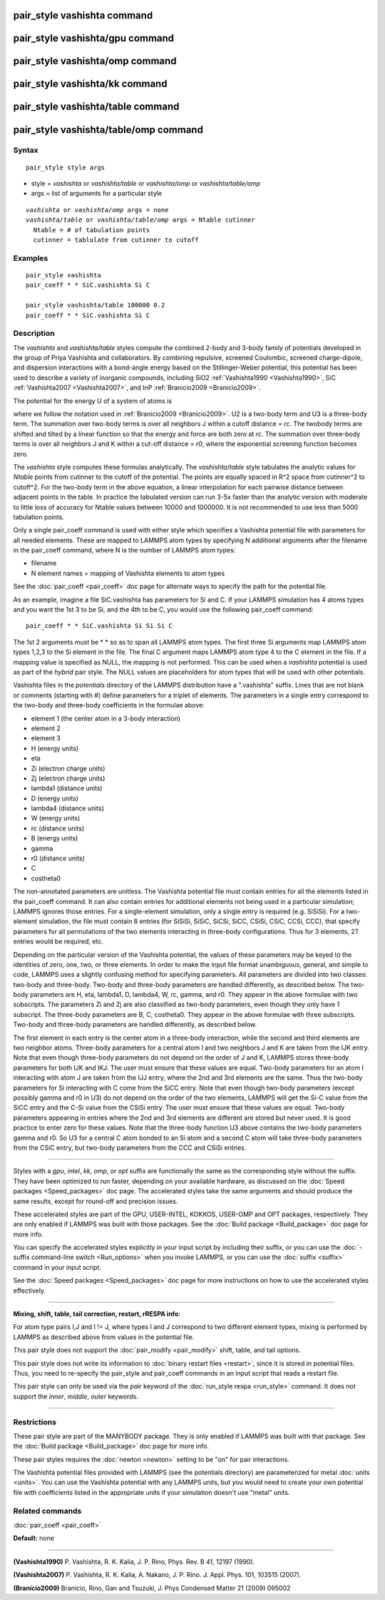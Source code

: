 .. index:: pair\_style vashishta

pair\_style vashishta command
=============================

pair\_style vashishta/gpu command
=================================

pair\_style vashishta/omp command
=================================

pair\_style vashishta/kk command
================================

pair\_style vashishta/table command
===================================

pair\_style vashishta/table/omp command
=======================================

Syntax
""""""


.. parsed-literal::

   pair_style style args

* style = *vashishta* or *vashishta/table* or *vashishta/omp* or *vashishta/table/omp*
* args = list of arguments for a particular style


.. parsed-literal::

     *vashishta* or *vashishta/omp* args = none
     *vashishta/table* or *vashishta/table/omp* args = Ntable cutinner
       Ntable = # of tabulation points
       cutinner = tablulate from cutinner to cutoff

Examples
""""""""


.. parsed-literal::

   pair_style vashishta
   pair_coeff \* \* SiC.vashishta Si C

   pair_style vashishta/table 100000 0.2
   pair_coeff \* \* SiC.vashishta Si C

Description
"""""""""""

The *vashishta* and *vashishta/table* styles compute the combined
2-body and 3-body family of potentials developed in the group of Priya
Vashishta and collaborators.  By combining repulsive, screened
Coulombic, screened charge-dipole, and dispersion interactions with a
bond-angle energy based on the Stillinger-Weber potential, this
potential has been used to describe a variety of inorganic compounds,
including SiO2 :ref:`Vashishta1990 <Vashishta1990>`, SiC
:ref:`Vashishta2007 <Vashishta2007>`, and InP :ref:`Branicio2009 <Branicio2009>`.

The potential for the energy U of a system of atoms is

.. image:: Eqs/pair_vashishta.jpg
   :align: center

where we follow the notation used in :ref:`Branicio2009 <Branicio2009>`.
U2 is a two-body term and U3 is a three-body term.  The
summation over two-body terms is over all neighbors J within
a cutoff distance = *rc*\ .  The twobody terms are shifted and
tilted by a linear function so that the energy and force are
both zero at *rc*\ . The summation over three-body terms
is over all neighbors J and K within a cut-off distance = *r0*\ ,
where the exponential screening function becomes zero.

The *vashishta* style computes these formulas analytically.  The
*vashishta/table* style tabulates the analytic values for *Ntable*
points from cutinner to the cutoff of the potential.  The points are
equally spaced in R\^2 space from cutinner\^2 to cutoff\^2.  For the
two-body term in the above equation, a linear interpolation for each
pairwise distance between adjacent points in the table.  In practice
the tabulated version can run 3-5x faster than the analytic version
with moderate to little loss of accuracy for Ntable values
between 10000 and 1000000. It is not recommended to use less than
5000 tabulation points.

Only a single pair\_coeff command is used with either style which
specifies a Vashishta potential file with parameters for all needed
elements.  These are mapped to LAMMPS atom types by specifying N
additional arguments after the filename in the pair\_coeff command,
where N is the number of LAMMPS atom types:

* filename
* N element names = mapping of Vashishta elements to atom types

See the :doc:`pair_coeff <pair_coeff>` doc page for alternate ways
to specify the path for the potential file.

As an example, imagine a file SiC.vashishta has parameters for
Si and C.  If your LAMMPS simulation has 4 atoms types and you want
the 1st 3 to be Si, and the 4th to be C, you would use the following
pair\_coeff command:


.. parsed-literal::

   pair_coeff \* \* SiC.vashishta Si Si Si C

The 1st 2 arguments must be \* \* so as to span all LAMMPS atom types.
The first three Si arguments map LAMMPS atom types 1,2,3 to the Si
element in the file.  The final C argument maps LAMMPS atom type 4
to the C element in the file.  If a mapping value is specified as
NULL, the mapping is not performed.  This can be used when a *vashishta*
potential is used as part of the *hybrid* pair style.  The NULL values
are placeholders for atom types that will be used with other
potentials.

Vashishta files in the *potentials* directory of the LAMMPS
distribution have a ".vashishta" suffix.  Lines that are not blank or
comments (starting with #) define parameters for a triplet of
elements.  The parameters in a single entry correspond to the two-body
and three-body coefficients in the formulae above:

* element 1 (the center atom in a 3-body interaction)
* element 2
* element 3
* H (energy units)
* eta
* Zi (electron charge units)
* Zj (electron charge units)
* lambda1 (distance units)
* D (energy units)
* lambda4 (distance units)
* W (energy units)
* rc (distance units)
* B (energy units)
* gamma
* r0 (distance units)
* C
* costheta0

The non-annotated parameters are unitless.  The Vashishta potential
file must contain entries for all the elements listed in the
pair\_coeff command.  It can also contain entries for additional
elements not being used in a particular simulation; LAMMPS ignores
those entries.  For a single-element simulation, only a single entry
is required (e.g. SiSiSi).  For a two-element simulation, the file
must contain 8 entries (for SiSiSi, SiSiC, SiCSi, SiCC, CSiSi, CSiC,
CCSi, CCC), that specify parameters for all permutations of the two
elements interacting in three-body configurations.  Thus for 3
elements, 27 entries would be required, etc.

Depending on the particular version of the Vashishta potential, the
values of these parameters may be keyed to the identities of zero,
one, two, or three elements.  In order to make the input file format
unambiguous, general, and simple to code, LAMMPS uses a slightly
confusing method for specifying parameters.  All parameters are
divided into two classes: two-body and three-body.  Two-body and
three-body parameters are handled differently, as described below.
The two-body parameters are H, eta, lambda1, D, lambda4, W, rc, gamma,
and r0.  They appear in the above formulae with two subscripts.  The
parameters Zi and Zj are also classified as two-body parameters, even
though they only have 1 subscript.  The three-body parameters are B,
C, costheta0.  They appear in the above formulae with three
subscripts.  Two-body and three-body parameters are handled
differently, as described below.

The first element in each entry is the center atom in a three-body
interaction, while the second and third elements are two neighbor
atoms. Three-body parameters for a central atom I and two neighbors J
and K are taken from the IJK entry.  Note that even though three-body
parameters do not depend on the order of J and K, LAMMPS stores
three-body parameters for both IJK and IKJ.  The user must ensure that
these values are equal.  Two-body parameters for an atom I interacting
with atom J are taken from the IJJ entry, where the 2nd and 3rd
elements are the same. Thus the two-body parameters for Si interacting
with C come from the SiCC entry. Note that even though two-body
parameters (except possibly gamma and r0 in U3) do not depend on the
order of the two elements, LAMMPS will get the Si-C value from the
SiCC entry and the C-Si value from the CSiSi entry. The user must
ensure that these values are equal. Two-body parameters appearing in
entries where the 2nd and 3rd elements are different are stored but
never used. It is good practice to enter zero for these values. Note
that the three-body function U3 above contains the two-body parameters
gamma and r0. So U3 for a central C atom bonded to an Si atom and a
second C atom will take three-body parameters from the CSiC entry, but
two-body parameters from the CCC and CSiSi entries.


----------


Styles with a *gpu*\ , *intel*\ , *kk*\ , *omp*\ , or *opt* suffix are
functionally the same as the corresponding style without the suffix.
They have been optimized to run faster, depending on your available
hardware, as discussed on the :doc:`Speed packages <Speed_packages>` doc
page.  The accelerated styles take the same arguments and should
produce the same results, except for round-off and precision issues.

These accelerated styles are part of the GPU, USER-INTEL, KOKKOS,
USER-OMP and OPT packages, respectively.  They are only enabled if
LAMMPS was built with those packages.  See the :doc:`Build package <Build_package>` doc page for more info.

You can specify the accelerated styles explicitly in your input script
by including their suffix, or you can use the :doc:`-suffix command-line switch <Run_options>` when you invoke LAMMPS, or you can use the
:doc:`suffix <suffix>` command in your input script.

See the :doc:`Speed packages <Speed_packages>` doc page for more
instructions on how to use the accelerated styles effectively.


----------


**Mixing, shift, table, tail correction, restart, rRESPA info**\ :

For atom type pairs I,J and I != J, where types I and J correspond to
two different element types, mixing is performed by LAMMPS as
described above from values in the potential file.

This pair style does not support the :doc:`pair_modify <pair_modify>`
shift, table, and tail options.

This pair style does not write its information to :doc:`binary restart files <restart>`, since it is stored in potential files.  Thus, you
need to re-specify the pair\_style and pair\_coeff commands in an input
script that reads a restart file.

This pair style can only be used via the *pair* keyword of the
:doc:`run_style respa <run_style>` command.  It does not support the
*inner*\ , *middle*\ , *outer* keywords.


----------


Restrictions
""""""""""""


These pair style are part of the MANYBODY package.  They is only
enabled if LAMMPS was built with that package.  See the :doc:`Build package <Build_package>` doc page for more info.

These pair styles requires the :doc:`newton <newton>` setting to be "on"
for pair interactions.

The Vashishta potential files provided with LAMMPS (see the potentials
directory) are parameterized for metal :doc:`units <units>`.  You can
use the Vashishta potential with any LAMMPS units, but you would need
to create your own potential file with coefficients listed in the
appropriate units if your simulation doesn't use "metal" units.

Related commands
""""""""""""""""

:doc:`pair_coeff <pair_coeff>`

**Default:** none


----------


.. _Vashishta1990:



**(Vashishta1990)** P. Vashishta, R. K. Kalia, J. P. Rino, Phys. Rev. B
41, 12197 (1990).

.. _Vashishta2007:



**(Vashishta2007)** P. Vashishta, R. K. Kalia, A. Nakano,
J. P. Rino. J. Appl. Phys. 101, 103515 (2007).

.. _Branicio2009:



**(Branicio2009)** Branicio, Rino, Gan and Tsuzuki, J. Phys Condensed
Matter 21 (2009) 095002


